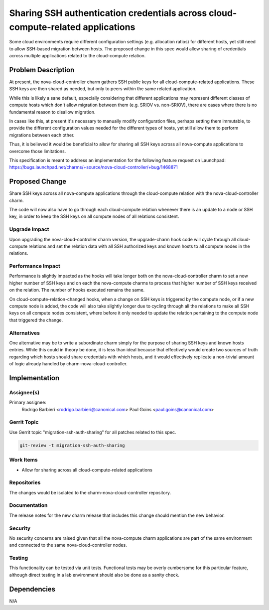 ..
  Copyright 2021 Canonical Ltd.

  This work is licensed under a Creative Commons Attribution 3.0
  Unported License.
  http://creativecommons.org/licenses/by/3.0/legalcode

..
  This template should be in ReSTructured text. Please do not delete
  any of the sections in this template.  If you have nothing to say
  for a whole section, just write: "None". For help with syntax, see
  http://sphinx-doc.org/rest.html To test out your formatting, see
  http://www.tele3.cz/jbar/rest/rest.html

================================================================================
Sharing SSH authentication credentials across cloud-compute-related applications
================================================================================

Some cloud environments require different configuration settings
(e.g. allocation ratios) for different hosts, yet still need to allow
SSH-based migration between hosts. The proposed change in this spec
would allow sharing of credentials across multiple applications
related to the cloud-compute relation.

Problem Description
===================

At present, the nova-cloud-controller charm gathers SSH public keys
for all cloud-compute-related applications. These SSH keys are then
shared as needed, but only to peers within the same related
application.

While this is likely a sane default, especially considering that
different applications may represent different classes of compute
hosts which don't allow migration between them (e.g. SRIOV
vs. non-SRIOV), there are cases where there is no fundamental reason
to disallow migration.

In cases like this, at present it's necessary to manually modify
configuration files, perhaps setting them immutable, to provide the
different configuration values needed for the different types of
hosts, yet still allow them to perform migrations between each other.

Thus, it is believed it would be beneficial to allow for sharing all
SSH keys across all nova-compute applications to overcome those
limitations.

This specification is meant to address an implementation for the
following feature request on Launchpad:
https://bugs.launchpad.net/charms/+source/nova-cloud-controller/+bug/1468871

Proposed Change
===============

Share SSH keys across all nova-compute applications through the
cloud-compute relation with the nova-cloud-controller charm.

The code will now also have to go through each cloud-compute
relation whenever there is an update to a node or SSH key, in
order to keep the SSH keys on all compute nodes of all relations
consistent.

Upgrade Impact
--------------

Upon upgrading the nova-cloud-controller charm version, the
upgrade-charm hook code will cycle through all cloud-compute
relations and set the relation data with all SSH authorized
keys and known hosts to all compute nodes in the relations.

Performance Impact
------------------

Performance is slightly impacted as the hooks will take longer both
on the nova-cloud-controller charm to set a now higher number of
SSH keys and on each the nova-compute charms to process that higher
number of SSH keys received on the relation. The number of hooks
executed remains the same.

On cloud-compute-relation-changed hooks, when a change on SSH keys
is triggered by the compute node, or if a new compute node is added,
the code will also take slightly longer due to cycling through all
the relations to make all SSH keys on all compute nodes consistent,
where before it only needed to update the relation pertaining to the
compute node that triggered the change.

Alternatives
------------

One alternative may be to write a subordinate charm simply for the
purpose of sharing SSH keys and known hosts entries. While this could
in theory be done, it is less than ideal because that effectively
would create two sources of truth regarding which hosts should share
credentials with which hosts, and it would effectively replicate a
non-trivial amount of logic already handled by
charm-nova-cloud-controller.

Implementation
==============

Assignee(s)
-----------

Primary assignee:
  Rodrigo Barbieri <rodrigo.barbieri@canonical.com>
  Paul Goins <paul.goins@canonical.com>

Gerrit Topic
------------

Use Gerrit topic "migration-ssh-auth-sharing" for all patches related to this spec.

.. code-block:: bash

    git-review -t migration-ssh-auth-sharing

Work Items
----------

* Allow for sharing across all cloud-compute-related applications

Repositories
------------

The changes would be isolated to the charm-nova-cloud-controller
repository.

Documentation
-------------

The release notes for the new charm release that includes this change
should mention the new behavior.

Security
--------

No security concerns are raised given that all the nova-compute charm
applications are part of the same environment and connected to the
same nova-cloud-controller nodes.

Testing
-------

This functionality can be tested via unit tests. Functional tests may
be overly cumbersome for this particular feature, although direct
testing in a lab environment should also be done as a sanity check.

Dependencies
============

N/A
